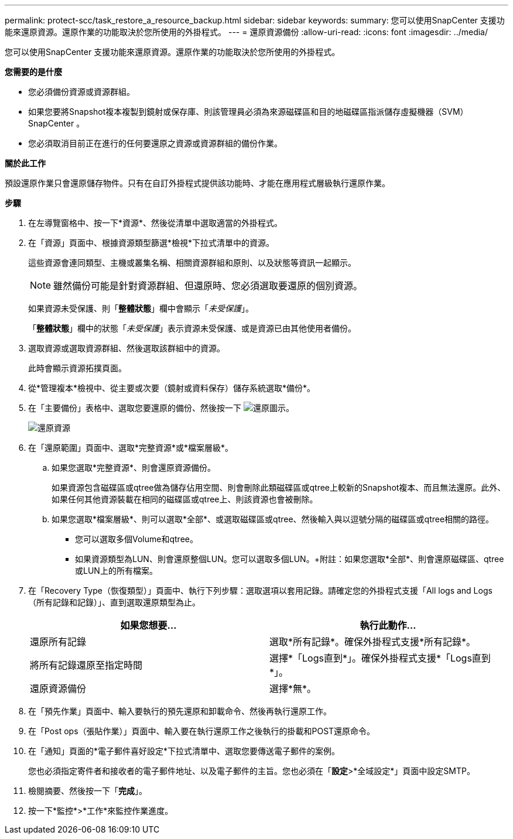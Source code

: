 ---
permalink: protect-scc/task_restore_a_resource_backup.html 
sidebar: sidebar 
keywords:  
summary: 您可以使用SnapCenter 支援功能來還原資源。還原作業的功能取決於您所使用的外掛程式。 
---
= 還原資源備份
:allow-uri-read: 
:icons: font
:imagesdir: ../media/


[role="lead"]
您可以使用SnapCenter 支援功能來還原資源。還原作業的功能取決於您所使用的外掛程式。

*您需要的是什麼*

* 您必須備份資源或資源群組。
* 如果您要將Snapshot複本複製到鏡射或保存庫、則該管理員必須為來源磁碟區和目的地磁碟區指派儲存虛擬機器（SVM）SnapCenter 。
* 您必須取消目前正在進行的任何要還原之資源或資源群組的備份作業。


*關於此工作*

預設還原作業只會還原儲存物件。只有在自訂外掛程式提供該功能時、才能在應用程式層級執行還原作業。

*步驟*

. 在左導覽窗格中、按一下*資源*、然後從清單中選取適當的外掛程式。
. 在「資源」頁面中、根據資源類型篩選*檢視*下拉式清單中的資源。
+
這些資源會連同類型、主機或叢集名稱、相關資源群組和原則、以及狀態等資訊一起顯示。

+

NOTE: 雖然備份可能是針對資源群組、但還原時、您必須選取要還原的個別資源。

+
如果資源未受保護、則「*整體狀態*」欄中會顯示「_未受保護_」。

+
「*整體狀態*」欄中的狀態「_未受保護_」表示資源未受保護、或是資源已由其他使用者備份。

. 選取資源或選取資源群組、然後選取該群組中的資源。
+
此時會顯示資源拓撲頁面。

. 從*管理複本*檢視中、從主要或次要（鏡射或資料保存）儲存系統選取*備份*。
. 在「主要備份」表格中、選取您要還原的備份、然後按一下 image:../media/restore_icon.gif["還原圖示"]。
+
image::../media/restoring_resource.gif[還原資源]

. 在「還原範圍」頁面中、選取*完整資源*或*檔案層級*。
+
.. 如果您選取*完整資源*、則會還原資源備份。
+
如果資源包含磁碟區或qtree做為儲存佔用空間、則會刪除此類磁碟區或qtree上較新的Snapshot複本、而且無法還原。此外、如果任何其他資源裝載在相同的磁碟區或qtree上、則該資源也會被刪除。

.. 如果您選取*檔案層級*、則可以選取*全部*、或選取磁碟區或qtree、然後輸入與以逗號分隔的磁碟區或qtree相關的路徑。
+
*** 您可以選取多個Volume和qtree。
*** 如果資源類型為LUN、則會還原整個LUN。您可以選取多個LUN。+附註：如果您選取*全部*、則會還原磁碟區、qtree或LUN上的所有檔案。




. 在「Recovery Type（恢復類型）」頁面中、執行下列步驟：選取選項以套用記錄。請確定您的外掛程式支援「All logs and Logs（所有記錄和記錄）」、直到選取還原類型為止。
+
|===
| 如果您想要... | 執行此動作... 


 a| 
還原所有記錄
 a| 
選取*所有記錄*。確保外掛程式支援*所有記錄*。



 a| 
將所有記錄還原至指定時間
 a| 
選擇*「Logs直到*」。確保外掛程式支援*「Logs直到*」。



 a| 
還原資源備份
 a| 
選擇*無*。

|===
. 在「預先作業」頁面中、輸入要執行的預先還原和卸載命令、然後再執行還原工作。
. 在「Post ops（張貼作業）」頁面中、輸入要在執行還原工作之後執行的掛載和POST還原命令。
. 在「通知」頁面的*電子郵件喜好設定*下拉式清單中、選取您要傳送電子郵件的案例。
+
您也必須指定寄件者和接收者的電子郵件地址、以及電子郵件的主旨。您也必須在「*設定*>*全域設定*」頁面中設定SMTP。

. 檢閱摘要、然後按一下「*完成*」。
. 按一下*監控*>*工作*來監控作業進度。

